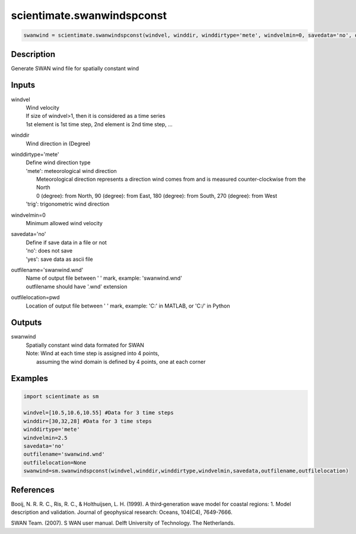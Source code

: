 .. ++++++++++++++++++++++++++++++++YA LATIF++++++++++++++++++++++++++++++++++
.. +                                                                        +
.. + ScientiMate                                                            +
.. + Earth-Science Data Analysis Library                                    +
.. +                                                                        +
.. + Developed by: Arash Karimpour                                          +
.. + Contact     : www.arashkarimpour.com                                   +
.. + Developed/Updated (yyyy-mm-dd): 2017-11-01                             +
.. +                                                                        +
.. ++++++++++++++++++++++++++++++++++++++++++++++++++++++++++++++++++++++++++

scientimate.swanwindspconst
===========================

.. code:: python

    swanwind = scientimate.swanwindspconst(windvel, winddir, winddirtype='mete', windvelmin=0, savedata='no', outfilename='swanwind.wnd', outfilelocation=None)

Description
-----------

Generate SWAN wind file for spatially constant wind

Inputs
------

windvel
    | Wind velocity
    | If size of windvel>1, then it is considered as a time series
    | 1st element is 1st time step, 2nd element is 2nd time step, ...
winddir
    Wind direction in (Degree)
winddirtype='mete'
    | Define wind direction type
    | 'mete': meteorological wind direction 
    |     Meteorological direction represents a direction wind comes from and is measured counter-clockwise from the North
    |     0 (degree): from North, 90 (degree): from East, 180 (degree): from South, 270 (degree): from West
    | 'trig': trigonometric wind direction
windvelmin=0
    Minimum allowed wind velocity
savedata='no'
    | Define if save data in a file or not
    | 'no': does not save 
    | 'yes': save data as ascii file
outfilename='swanwind.wnd'
    | Name of output file between ' ' mark, example: 'swanwind.wnd'
    | outfilename should have '.wnd' extension
outfilelocation=pwd
    Location of output file between ' ' mark, example: 'C:\' in MATLAB, or 'C:/' in Python

Outputs
-------

swanwind
    | Spatially constant wind data formated for SWAN
    | Note: Wind at each time step is assigned into 4 points,
    |     assuming the wind domain is defined by 4 points, one at each corner

Examples
--------

.. code:: python

    import scientimate as sm

    windvel=[10.5,10.6,10.55] #Data for 3 time steps
    winddir=[30,32,28] #Data for 3 time steps
    winddirtype='mete'
    windvelmin=2.5
    savedata='no'
    outfilename='swanwind.wnd'
    outfilelocation=None
    swanwind=sm.swanwindspconst(windvel,winddir,winddirtype,windvelmin,savedata,outfilename,outfilelocation)

References
----------

Booij, N. R. R. C., Ris, R. C., & Holthuijsen, L. H. (1999). 
A third‐generation wave model for coastal regions: 1. Model description and validation. 
Journal of geophysical research: Oceans, 104(C4), 7649-7666.

SWAN Team. (2007). S
WAN user manual. 
Delft University of Technology. The Netherlands.

.. License & Disclaimer
.. --------------------
..
.. Copyright (c) 2020 Arash Karimpour
..
.. http://www.arashkarimpour.com
..
.. THE SOFTWARE IS PROVIDED "AS IS", WITHOUT WARRANTY OF ANY KIND, EXPRESS OR
.. IMPLIED, INCLUDING BUT NOT LIMITED TO THE WARRANTIES OF MERCHANTABILITY,
.. FITNESS FOR A PARTICULAR PURPOSE AND NONINFRINGEMENT. IN NO EVENT SHALL THE
.. AUTHORS OR COPYRIGHT HOLDERS BE LIABLE FOR ANY CLAIM, DAMAGES OR OTHER
.. LIABILITY, WHETHER IN AN ACTION OF CONTRACT, TORT OR OTHERWISE, ARISING FROM,
.. OUT OF OR IN CONNECTION WITH THE SOFTWARE OR THE USE OR OTHER DEALINGS IN THE
.. SOFTWARE.
